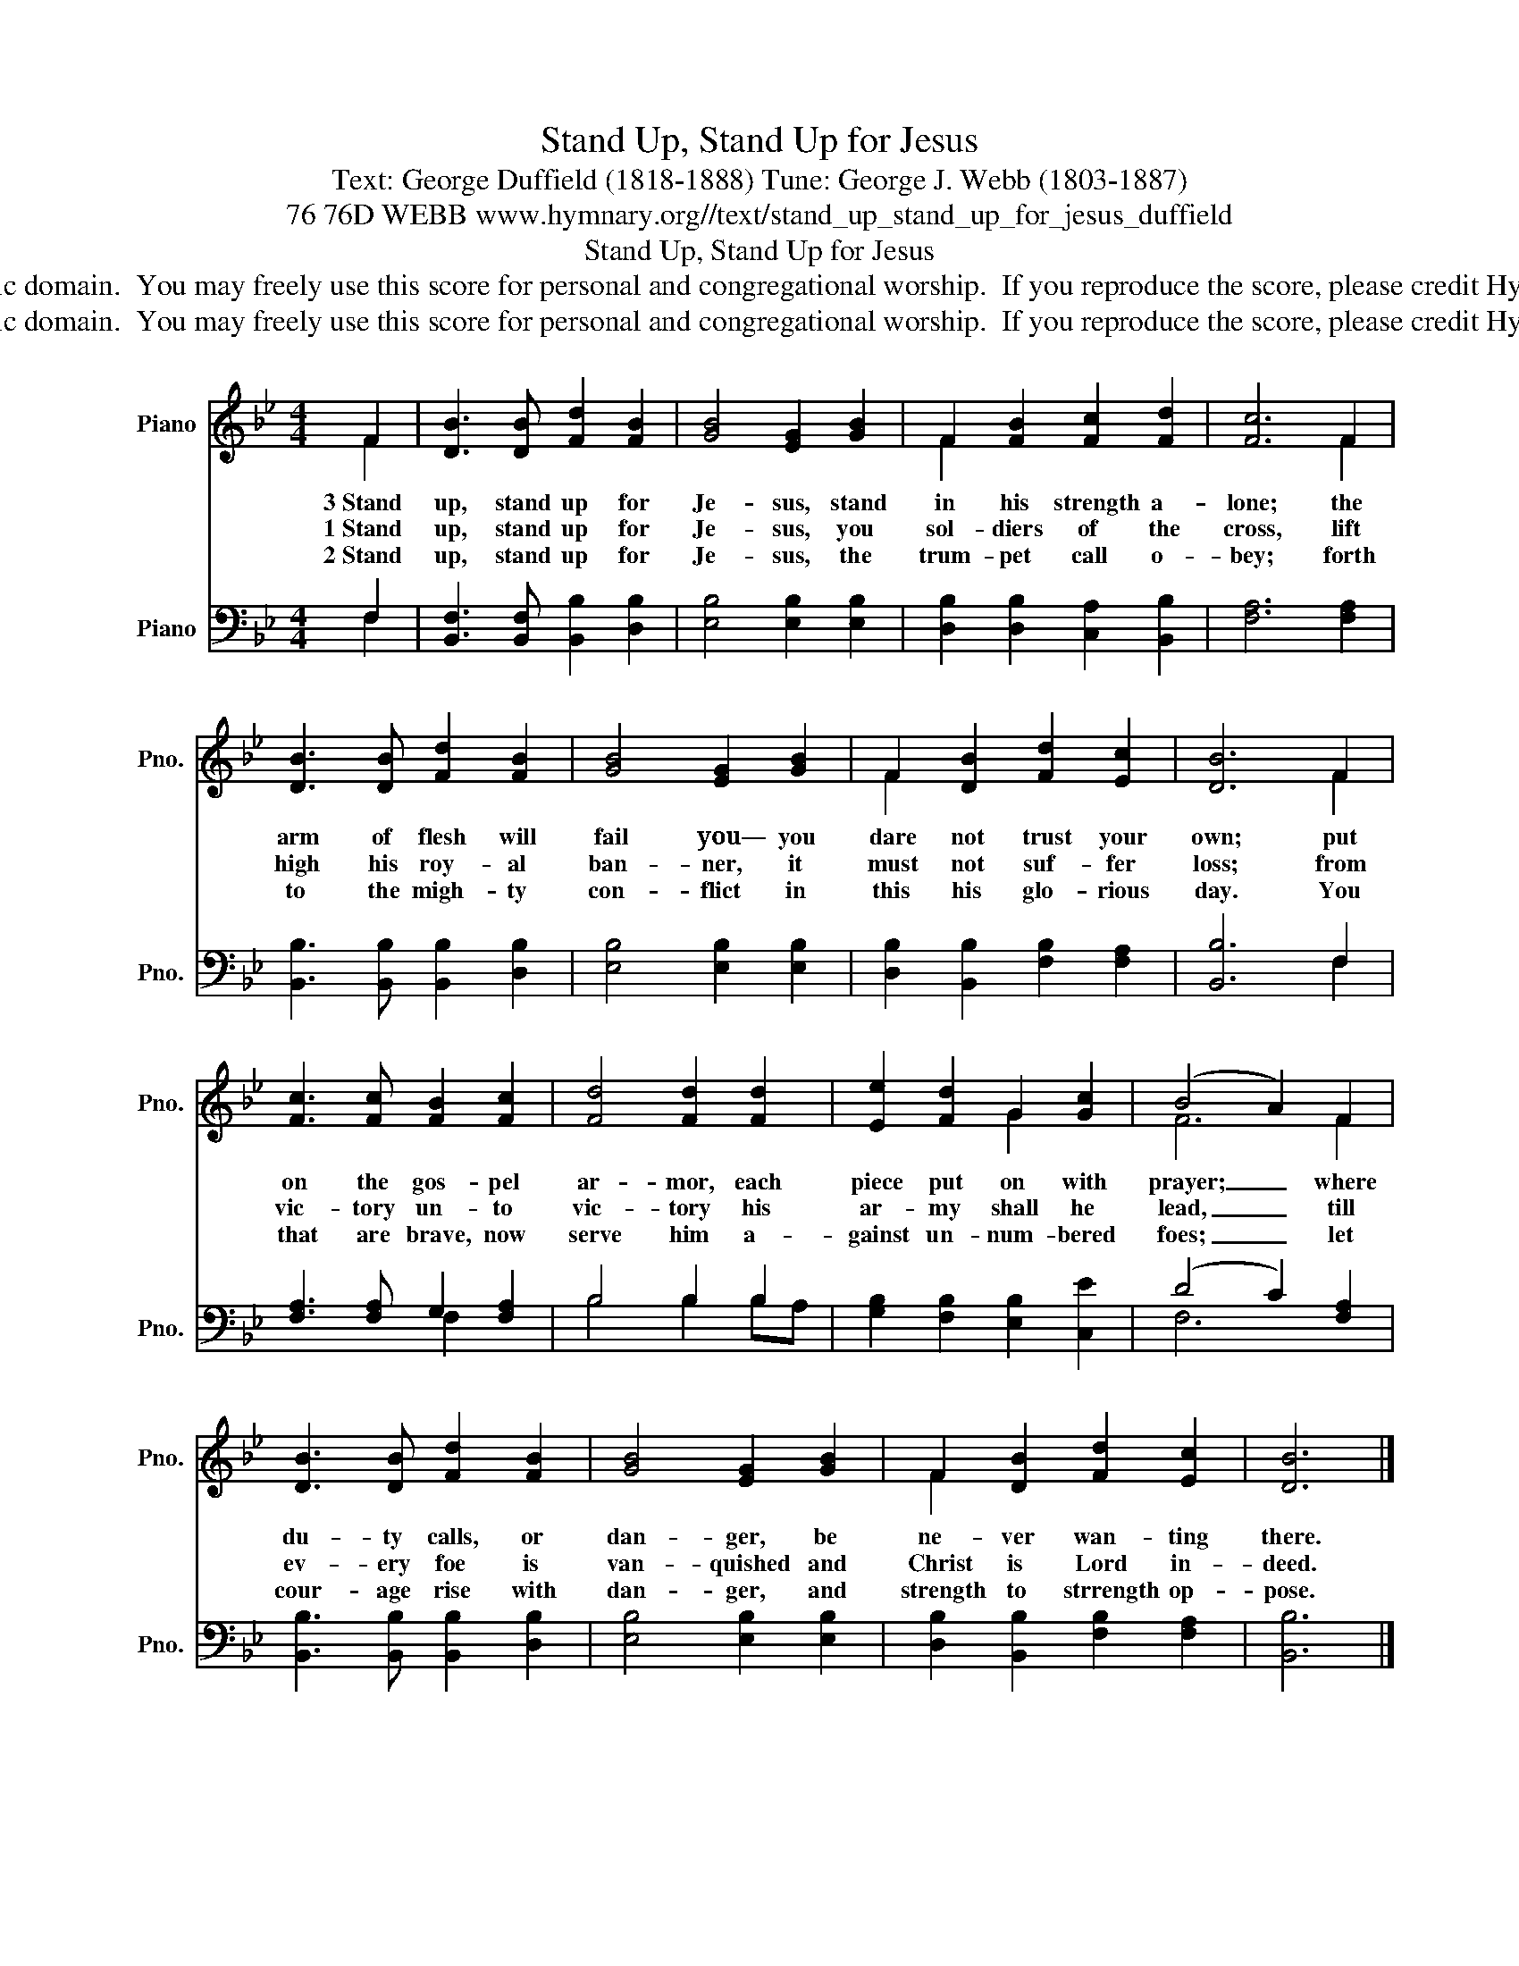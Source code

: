 X:1
T:Stand Up, Stand Up for Jesus
T:Text: George Duffield (1818-1888) Tune: George J. Webb (1803-1887)
T:76 76D WEBB www.hymnary.org//text/stand_up_stand_up_for_jesus_duffield
T:Stand Up, Stand Up for Jesus
T:This hymn is in the public domain.  You may freely use this score for personal and congregational worship.  If you reproduce the score, please credit Hymnary.org as the source. 
T:This hymn is in the public domain.  You may freely use this score for personal and congregational worship.  If you reproduce the score, please credit Hymnary.org as the source. 
Z:This hymn is in the public domain.  You may freely use this score for personal and congregational worship.  If you reproduce the score, please credit Hymnary.org as the source.
%%score ( 1 2 ) ( 3 4 )
L:1/8
M:4/4
K:Bb
V:1 treble nm="Piano" snm="Pno."
V:2 treble 
V:3 bass nm="Piano" snm="Pno."
V:4 bass 
V:1
 F2 | [DB]3 [DB] [Fd]2 [FB]2 | [GB]4 [EG]2 [GB]2 | F2 [FB]2 [Fc]2 [Fd]2 | [Fc]6 F2 | %5
w: 3~Stand|up, stand up for|Je- sus, stand|in his strength a-|lone; the|
w: 1~Stand|up, stand up for|Je- sus, you|sol- diers of the|cross, lift|
w: 2~Stand|up, stand up for|Je- sus, the|trum- pet call o-|bey; forth|
 [DB]3 [DB] [Fd]2 [FB]2 | [GB]4 [EG]2 [GB]2 | F2 [DB]2 [Fd]2 [Ec]2 | [DB]6 F2 | %9
w: arm of flesh will|fail you— you|dare not trust your|own; put|
w: high his roy- al|ban- ner, it|must not suf- fer|loss; from|
w: to the migh- ty|con- flict in|this his glo- rious|day. You|
 [Fc]3 [Fc] [FB]2 [Fc]2 | [Fd]4 [Fd]2 [Fd]2 | [Ee]2 [Fd]2 G2 [Gc]2 | (B4 A2) F2 | %13
w: on the gos- pel|ar- mor, each|piece put on with|prayer; _ where|
w: vic- tory un- to|vic- tory his|ar- my shall he|lead, _ till|
w: that are brave, now|serve him a-|gainst un- num- bered|foes; _ let|
 [DB]3 [DB] [Fd]2 [FB]2 | [GB]4 [EG]2 [GB]2 | F2 [DB]2 [Fd]2 [Ec]2 | [DB]6 |] %17
w: du- ty calls, or|dan- ger, be|ne- ver wan- ting|there.|
w: ev- ery foe is|van- quished and|Christ is Lord in-|deed.|
w: cour- age rise with|dan- ger, and|strength to strrength op-|pose.|
V:2
 F2 | x8 | x8 | F2 x6 | x6 F2 | x8 | x8 | F2 x6 | x6 F2 | x8 | x8 | x4 G2 x2 | F6 F2 | x8 | x8 | %15
 F2 x6 | x6 |] %17
V:3
 F,2 | [B,,F,]3 [B,,F,] [B,,B,]2 [D,B,]2 | [E,B,]4 [E,B,]2 [E,B,]2 | %3
 [D,B,]2 [D,B,]2 [C,A,]2 [B,,B,]2 | [F,A,]6 [F,A,]2 | [B,,B,]3 [B,,B,] [B,,B,]2 [D,B,]2 | %6
 [E,B,]4 [E,B,]2 [E,B,]2 | [D,B,]2 [B,,B,]2 [F,B,]2 [F,A,]2 | [B,,B,]6 F,2 | %9
 [F,A,]3 [F,A,] G,2 [F,A,]2 | B,4 B,2 B,2 | [G,B,]2 [F,B,]2 [E,B,]2 [C,E]2 | (D4 C2) [F,A,]2 | %13
 [B,,B,]3 [B,,B,] [B,,B,]2 [D,B,]2 | [E,B,]4 [E,B,]2 [E,B,]2 | [D,B,]2 [B,,B,]2 [F,B,]2 [F,A,]2 | %16
 [B,,B,]6 |] %17
V:4
 F,2 | x8 | x8 | x8 | x8 | x8 | x8 | x8 | x6 F,2 | x4 F,2 x2 | B,4 B,2 B,A, | x8 | F,6 x2 | x8 | %14
 x8 | x8 | x6 |] %17

